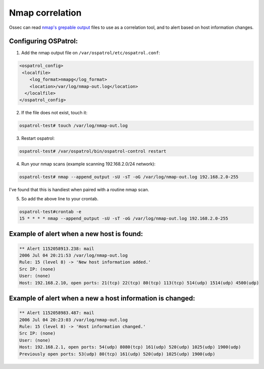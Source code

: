 .. _nmap_correlation:

Nmap correlation
================

Ossec can read `nmap's <http://nmap.org>`_ `grepable output <http://nmap.org/book/output-formats-grepable-output.html>`_ files to use as a correlation tool, and to alert based on host information changes.

Configuring OSPatrol:
------------------

1. Add the nmap output file on ``/var/ospatrol/etc/ospatrol.conf``:


.. code-block:: console

  <ospatrol_config>
   <localfile>
      <log_format>nmapg</log_format>
      <location>/var/log/nmap-out.log</location>
    </localfile>
  </ospatrol_config>


2. If the file does not exist, touch it:

.. code-block:: console

  ospatrol-test# touch /var/log/nmap-out.log

3. Restart ospatrol:

.. code-block:: console

  ospatrol-test# /var/ospatrol/bin/ospatrol-control restart

4. Run your nmap scans (example scanning 192.168.2.0/24 network):

.. code-block:: console

  ospatrol-test# nmap --append_output -sU -sT -oG /var/log/nmap-out.log 192.168.2.0-255

 
I've found that this is handiest when paired with a routine nmap scan.

5. So add the above line to your crontab.

.. code-block:: console

  ospatrol-test#crontab -e
  15 * * * * nmap --append_output -sU -sT -oG /var/log/nmap-out.log 192.168.2.0-255


Example of alert when a new host is found:
------------------------------------------

.. code-block:: console

 ** Alert 1152058913.238: mail
 2006 Jul 04 20:21:53 /var/log/nmap-out.log
 Rule: 15 (level 8) -> 'New host information added.'
 Src IP: (none)
 User: (none)
 Host: 192.168.2.10, open ports: 21(tcp) 22(tcp) 80(tcp) 113(tcp) 514(udp) 1514(udp) 4500(udp)


Example of alert when a new a host information is changed:
----------------------------------------------------------

.. code-block:: console

 ** Alert 1152058983.487: mail
 2006 Jul 04 20:23:03 /var/log/nmap-out.log
 Rule: 15 (level 8) -> 'Host information changed.'
 Src IP: (none)
 User: (none)
 Host: 192.168.2.1, open ports: 54(udp) 8080(tcp) 161(udp) 520(udp) 1025(udp) 1900(udp)
 Previously open ports: 53(udp) 80(tcp) 161(udp) 520(udp) 1025(udp) 1900(udp)


